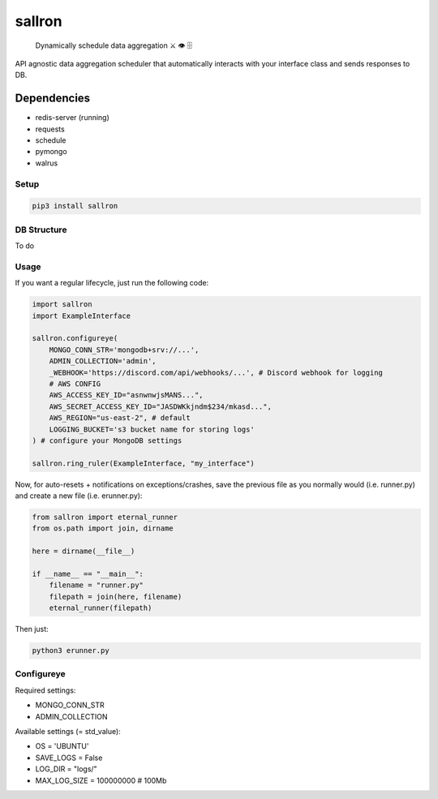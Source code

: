 sallron |PyPI version fury.io| |PyPI pyversions|
================================================

    Dynamically schedule data aggregation ⚔️ 👁️ 🗄️

API agnostic data aggregation scheduler that automatically interacts
with your interface class and sends responses to DB.

Dependencies
^^^^^^^^^^^^

-  redis-server (running)
-  requests
-  schedule
-  pymongo
-  walrus

Setup
~~~~~

.. code:: bash

    pip3 install sallron

DB Structure
~~~~~~~~~~~~

To do

Usage
~~~~~

If you want a regular lifecycle, just run the following code:

.. code:: python

    import sallron
    import ExampleInterface

    sallron.configureye(
        MONGO_CONN_STR='mongodb+srv://...',
        ADMIN_COLLECTION='admin',
        _WEBHOOK='https://discord.com/api/webhooks/...', # Discord webhook for logging
        # AWS CONFIG
        AWS_ACCESS_KEY_ID="asnwnwjsMANS...",
        AWS_SECRET_ACCESS_KEY_ID="JASDWKkjndm$234/mkasd...",
        AWS_REGION="us-east-2", # default
        LOGGING_BUCKET='s3 bucket name for storing logs'
    ) # configure your MongoDB settings
    
    sallron.ring_ruler(ExampleInterface, "my_interface")

Now, for auto-resets + notifications on exceptions/crashes, save the
previous file as you normally would (i.e. runner.py) and create a new
file (i.e. erunner.py):

.. code:: python

    from sallron import eternal_runner
    from os.path import join, dirname

    here = dirname(__file__)

    if __name__ == "__main__":
        filename = "runner.py"
        filepath = join(here, filename)
        eternal_runner(filepath)

Then just:

.. code:: shell

    python3 erunner.py

Configureye
~~~~~~~~~~~

Required settings:

-  MONGO\_CONN\_STR
-  ADMIN\_COLLECTION

Available settings (= std\_value):

-  OS = 'UBUNTU'
-  SAVE\_LOGS = False
-  LOG\_DIR = "logs/"
-  MAX\_LOG\_SIZE = 100000000 # 100Mb

.. |PyPI version fury.io| image:: https://d25lcipzij17d.cloudfront.net/badge.svg?id=py&type=6&v=0.0.9&x2=0
   :target: https://github.com/elint-tech/sallron
.. |PyPI pyversions| image:: https://img.shields.io/pypi/pyversions/sallron
   :target: https://github.com/elint-tech/sallron
